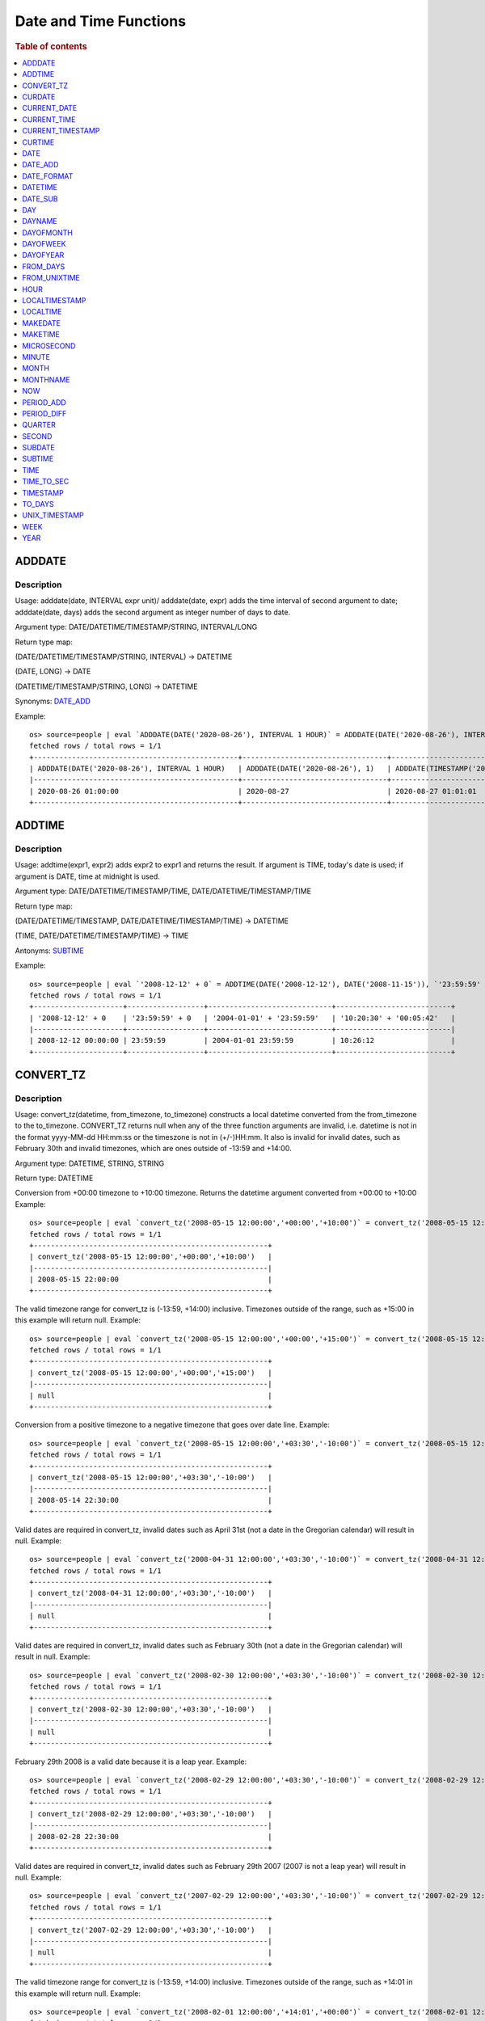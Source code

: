 =======================
Date and Time Functions
=======================

.. rubric:: Table of contents

.. contents::
   :local:
   :depth: 1

ADDDATE
-------

Description
>>>>>>>>>>>

Usage: adddate(date, INTERVAL expr unit)/ adddate(date, expr) adds the time interval of second argument to date; adddate(date, days) adds the second argument as integer number of days to date.

Argument type: DATE/DATETIME/TIMESTAMP/STRING, INTERVAL/LONG

Return type map:

(DATE/DATETIME/TIMESTAMP/STRING, INTERVAL) -> DATETIME

(DATE, LONG) -> DATE

(DATETIME/TIMESTAMP/STRING, LONG) -> DATETIME

Synonyms: `DATE_ADD`_

Example::

    os> source=people | eval `ADDDATE(DATE('2020-08-26'), INTERVAL 1 HOUR)` = ADDDATE(DATE('2020-08-26'), INTERVAL 1 HOUR), `ADDDATE(DATE('2020-08-26'), 1)` = ADDDATE(DATE('2020-08-26'), 1), `ADDDATE(TIMESTAMP('2020-08-26 01:01:01'), 1)` = ADDDATE(TIMESTAMP('2020-08-26 01:01:01'), 1) | fields `ADDDATE(DATE('2020-08-26'), INTERVAL 1 HOUR)`, `ADDDATE(DATE('2020-08-26'), 1)`, `ADDDATE(TIMESTAMP('2020-08-26 01:01:01'), 1)`
    fetched rows / total rows = 1/1
    +------------------------------------------------+----------------------------------+------------------------------------------------+
    | ADDDATE(DATE('2020-08-26'), INTERVAL 1 HOUR)   | ADDDATE(DATE('2020-08-26'), 1)   | ADDDATE(TIMESTAMP('2020-08-26 01:01:01'), 1)   |
    |------------------------------------------------+----------------------------------+------------------------------------------------|
    | 2020-08-26 01:00:00                            | 2020-08-27                       | 2020-08-27 01:01:01                            |
    +------------------------------------------------+----------------------------------+------------------------------------------------+


ADDTIME
-------

Description
>>>>>>>>>>>

Usage: addtime(expr1, expr2) adds expr2 to expr1 and returns the result. If argument is TIME, today's date is used; if argument is DATE, time at midnight is used.

Argument type: DATE/DATETIME/TIMESTAMP/TIME, DATE/DATETIME/TIMESTAMP/TIME

Return type map:

(DATE/DATETIME/TIMESTAMP, DATE/DATETIME/TIMESTAMP/TIME) -> DATETIME

(TIME, DATE/DATETIME/TIMESTAMP/TIME) -> TIME

Antonyms: `SUBTIME`_

Example::

    os> source=people | eval `'2008-12-12' + 0` = ADDTIME(DATE('2008-12-12'), DATE('2008-11-15')), `'23:59:59' + 0` = ADDTIME(TIME('23:59:59'), DATE('2004-01-01')), `'2004-01-01' + '23:59:59'` = ADDTIME(DATE('2004-01-01'), TIME('23:59:59')), `'10:20:30' + '00:05:42'` = ADDTIME(TIME('10:20:30'), TIME('00:05:42')) | fields `'2008-12-12' + 0`, `'23:59:59' + 0`, `'2004-01-01' + '23:59:59'`, `'10:20:30' + '00:05:42'`
    fetched rows / total rows = 1/1
    +---------------------+------------------+-----------------------------+---------------------------+
    | '2008-12-12' + 0    | '23:59:59' + 0   | '2004-01-01' + '23:59:59'   | '10:20:30' + '00:05:42'   |
    |---------------------+------------------+-----------------------------+---------------------------|
    | 2008-12-12 00:00:00 | 23:59:59         | 2004-01-01 23:59:59         | 10:26:12                  |
    +---------------------+------------------+-----------------------------+---------------------------+


CONVERT_TZ
----------

Description
>>>>>>>>>>>

Usage: convert_tz(datetime, from_timezone, to_timezone) constructs a local datetime converted from the from_timezone to the to_timezone. CONVERT_TZ returns null when any of the three function arguments are invalid, i.e. datetime is not in the format yyyy-MM-dd HH:mm:ss or the timeszone is not in (+/-)HH:mm. It also is invalid for invalid dates, such as February 30th and invalid timezones, which are ones outside of -13:59 and +14:00.

Argument type: DATETIME, STRING, STRING

Return type: DATETIME

Conversion from +00:00 timezone to +10:00 timezone. Returns the datetime argument converted from +00:00 to +10:00
Example::

    os> source=people | eval `convert_tz('2008-05-15 12:00:00','+00:00','+10:00')` = convert_tz('2008-05-15 12:00:00','+00:00','+10:00') | fields `convert_tz('2008-05-15 12:00:00','+00:00','+10:00')`
    fetched rows / total rows = 1/1
    +-------------------------------------------------------+
    | convert_tz('2008-05-15 12:00:00','+00:00','+10:00')   |
    |-------------------------------------------------------|
    | 2008-05-15 22:00:00                                   |
    +-------------------------------------------------------+

The valid timezone range for convert_tz is (-13:59, +14:00) inclusive. Timezones outside of the range, such as +15:00 in this example will return null.
Example::

    os> source=people | eval `convert_tz('2008-05-15 12:00:00','+00:00','+15:00')` = convert_tz('2008-05-15 12:00:00','+00:00','+15:00')| fields `convert_tz('2008-05-15 12:00:00','+00:00','+15:00')`
    fetched rows / total rows = 1/1
    +-------------------------------------------------------+
    | convert_tz('2008-05-15 12:00:00','+00:00','+15:00')   |
    |-------------------------------------------------------|
    | null                                                  |
    +-------------------------------------------------------+

Conversion from a positive timezone to a negative timezone that goes over date line.
Example::

    os> source=people | eval `convert_tz('2008-05-15 12:00:00','+03:30','-10:00')` = convert_tz('2008-05-15 12:00:00','+03:30','-10:00') | fields `convert_tz('2008-05-15 12:00:00','+03:30','-10:00')`
    fetched rows / total rows = 1/1
    +-------------------------------------------------------+
    | convert_tz('2008-05-15 12:00:00','+03:30','-10:00')   |
    |-------------------------------------------------------|
    | 2008-05-14 22:30:00                                   |
    +-------------------------------------------------------+

Valid dates are required in convert_tz, invalid dates such as April 31st (not a date in the Gregorian calendar) will result in null.
Example::

    os> source=people | eval `convert_tz('2008-04-31 12:00:00','+03:30','-10:00')` = convert_tz('2008-04-31 12:00:00','+03:30','-10:00') | fields `convert_tz('2008-04-31 12:00:00','+03:30','-10:00')`
    fetched rows / total rows = 1/1
    +-------------------------------------------------------+
    | convert_tz('2008-04-31 12:00:00','+03:30','-10:00')   |
    |-------------------------------------------------------|
    | null                                                  |
    +-------------------------------------------------------+

Valid dates are required in convert_tz, invalid dates such as February 30th (not a date in the Gregorian calendar) will result in null.
Example::

    os> source=people | eval `convert_tz('2008-02-30 12:00:00','+03:30','-10:00')` = convert_tz('2008-02-30 12:00:00','+03:30','-10:00') | fields `convert_tz('2008-02-30 12:00:00','+03:30','-10:00')`
    fetched rows / total rows = 1/1
    +-------------------------------------------------------+
    | convert_tz('2008-02-30 12:00:00','+03:30','-10:00')   |
    |-------------------------------------------------------|
    | null                                                  |
    +-------------------------------------------------------+

February 29th 2008 is a valid date because it is a leap year.
Example::

    os> source=people | eval `convert_tz('2008-02-29 12:00:00','+03:30','-10:00')` = convert_tz('2008-02-29 12:00:00','+03:30','-10:00') | fields `convert_tz('2008-02-29 12:00:00','+03:30','-10:00')`
    fetched rows / total rows = 1/1
    +-------------------------------------------------------+
    | convert_tz('2008-02-29 12:00:00','+03:30','-10:00')   |
    |-------------------------------------------------------|
    | 2008-02-28 22:30:00                                   |
    +-------------------------------------------------------+

Valid dates are required in convert_tz, invalid dates such as February 29th 2007 (2007 is not a leap year) will result in null.
Example::

    os> source=people | eval `convert_tz('2007-02-29 12:00:00','+03:30','-10:00')` = convert_tz('2007-02-29 12:00:00','+03:30','-10:00') | fields `convert_tz('2007-02-29 12:00:00','+03:30','-10:00')`
    fetched rows / total rows = 1/1
    +-------------------------------------------------------+
    | convert_tz('2007-02-29 12:00:00','+03:30','-10:00')   |
    |-------------------------------------------------------|
    | null                                                  |
    +-------------------------------------------------------+

The valid timezone range for convert_tz is (-13:59, +14:00) inclusive. Timezones outside of the range, such as +14:01 in this example will return null.
Example::

    os> source=people | eval `convert_tz('2008-02-01 12:00:00','+14:01','+00:00')` = convert_tz('2008-02-01 12:00:00','+14:01','+00:00') | fields `convert_tz('2008-02-01 12:00:00','+14:01','+00:00')`
    fetched rows / total rows = 1/1
    +-------------------------------------------------------+
    | convert_tz('2008-02-01 12:00:00','+14:01','+00:00')   |
    |-------------------------------------------------------|
    | null                                                  |
    +-------------------------------------------------------+

The valid timezone range for convert_tz is (-13:59, +14:00) inclusive. Timezones outside of the range, such as +14:00 in this example will return a correctly converted date time object.
Example::

    os> source=people | eval `convert_tz('2008-02-01 12:00:00','+14:00','+00:00')` = convert_tz('2008-02-01 12:00:00','+14:00','+00:00') | fields `convert_tz('2008-02-01 12:00:00','+14:00','+00:00')`
    fetched rows / total rows = 1/1
    +-------------------------------------------------------+
    | convert_tz('2008-02-01 12:00:00','+14:00','+00:00')   |
    |-------------------------------------------------------|
    | 2008-01-31 22:00:00                                   |
    +-------------------------------------------------------+

The valid timezone range for convert_tz is (-13:59, +14:00) inclusive. Timezones outside of the range, such as -14:00 will result in null
Example::

    os> source=people | eval `convert_tz('2008-02-01 12:00:00','-14:00','+00:00')` = convert_tz('2008-02-01 12:00:00','-14:00','+00:00') | fields `convert_tz('2008-02-01 12:00:00','-14:00','+00:00')`
    fetched rows / total rows = 1/1
    +-------------------------------------------------------+
    | convert_tz('2008-02-01 12:00:00','-14:00','+00:00')   |
    |-------------------------------------------------------|
    | null                                                  |
    +-------------------------------------------------------+

The valid timezone range for convert_tz is (-13:59, +14:00) inclusive. This timezone is within range so it is valid and will convert the time.
Example::

    os> source=people | eval `convert_tz('2008-02-01 12:00:00','-13:59','+00:00')` = convert_tz('2008-02-01 12:00:00','-13:59','+00:00') | fields `convert_tz('2008-02-01 12:00:00','-13:59','+00:00')`
    fetched rows / total rows = 1/1
    +-------------------------------------------------------+
    | convert_tz('2008-02-01 12:00:00','-13:59','+00:00')   |
    |-------------------------------------------------------|
    | 2008-02-02 01:59:00                                   |
    +-------------------------------------------------------+


CURDATE
-------

Description
>>>>>>>>>>>

Returns the current time as a value in 'YYYY-MM-DD'.
CURDATE() returns the time at which it executes as `SYSDATE() <#sysdate>`_ does.

Return type: DATE

Specification: CURDATE() -> DATE

Example::

    > source=people | eval `CURDATE()` = CURDATE() | fields `CURDATE()`
    fetched rows / total rows = 1/1
    +-------------+
    | CURDATE()   |
    |-------------|
    | 2022-08-02  |
    +-------------+


CURRENT_DATE
------------

Description
>>>>>>>>>>>

`CURRENT_DATE()` are synonyms for `CURDATE() <#curdate>`_.

Example::

    > source=people | eval `CURRENT_DATE()` = CURRENT_DATE() | fields `CURRENT_DATE()`
    fetched rows / total rows = 1/1
    +------------------+
    | CURRENT_DATE()   |
    |------------------+
    | 2022-08-02       |
    +------------------+


CURRENT_TIME
------------

Description
>>>>>>>>>>>

`CURRENT_TIME()` are synonyms for `CURTIME() <#curtime>`_.

Example::

    > source=people | eval `CURRENT_TIME()` = CURRENT_TIME() | fields `CURRENT_TIME()`
    fetched rows / total rows = 1/1
    +------------------+
    | CURRENT_TIME()   |
    |------------------+
    | 15:39:05         |
    +------------------+


CURRENT_TIMESTAMP
-----------------

Description
>>>>>>>>>>>

`CURRENT_TIMESTAMP()` are synonyms for `NOW() <#now>`_.

Example::

    > source=people | eval `CURRENT_TIMESTAMP()` = CURRENT_TIMESTAMP() | fields `CURRENT_TIMESTAMP()`
    fetched rows / total rows = 1/1
    +-----------------------+
    | CURRENT_TIMESTAMP()   |
    |-----------------------+
    | 2022-08-02 15:54:19   |
    +-----------------------+


CURTIME
-------

Description
>>>>>>>>>>>

Returns the current time as a value in 'hh:mm:ss'.
CURTIME() returns the time at which the statement began to execute as `NOW() <#now>`_ does.

Return type: TIME

Specification: CURTIME() -> TIME

Example::

    > source=people | eval `value_1` = CURTIME(), `value_2` = CURTIME() | fields `value_1`, `value_2`
    fetched rows / total rows = 1/1
    +-----------+-----------+
    | value_1   | value_2   |
    |-----------+-----------|
    | 15:39:05  | 15:39:05  |
    +-----------+-----------+


DATE
----

Description
>>>>>>>>>>>

Usage: date(expr) constructs a date type with the input string expr as a date. If the argument is of date/datetime/timestamp, it extracts the date value part from the expression.

Argument type: STRING/DATE/DATETIME/TIMESTAMP

Return type: DATE

Example::

    os> source=people | eval `DATE('2020-08-26')` = DATE('2020-08-26') | fields `DATE('2020-08-26')`
    fetched rows / total rows = 1/1
    +----------------------+
    | DATE('2020-08-26')   |
    |----------------------|
    | 2020-08-26           |
    +----------------------+

    os> source=people | eval `DATE(TIMESTAMP('2020-08-26 13:49:00'))` = DATE(TIMESTAMP('2020-08-26 13:49:00')) | fields `DATE(TIMESTAMP('2020-08-26 13:49:00'))`
    fetched rows / total rows = 1/1
    +------------------------------------------+
    | DATE(TIMESTAMP('2020-08-26 13:49:00'))   |
    |------------------------------------------|
    | 2020-08-26                               |
    +------------------------------------------+

    os> source=people | eval `DATE('2020-08-26 13:49')` = DATE('2020-08-26 13:49') | fields `DATE('2020-08-26 13:49')`
    fetched rows / total rows = 1/1
    +----------------------------+
    | DATE('2020-08-26 13:49')   |
    |----------------------------|
    | 2020-08-26                 |
    +----------------------------+

    os> source=people | eval `DATE('2020-08-26 13:49')` = DATE('2020-08-26 13:49') | fields `DATE('2020-08-26 13:49')`
    fetched rows / total rows = 1/1
    +----------------------------+
    | DATE('2020-08-26 13:49')   |
    |----------------------------|
    | 2020-08-26                 |
    +----------------------------+



DATE_ADD
--------

Description
>>>>>>>>>>>

Usage: date_add(date, INTERVAL expr unit)/ date_add(date, expr) adds the time interval expr to date

Argument type: DATE/DATETIME/TIMESTAMP/STRING, INTERVAL/LONG

Return type map:

DATE/DATETIME/TIMESTAMP/STRING, INTERVAL -> DATETIME

DATE, LONG -> DATE

DATETIME/TIMESTAMP/STRING, LONG -> DATETIME

Synonyms: `ADDDATE`_

Example::

    os> source=people | eval `DATE_ADD(DATE('2020-08-26'), INTERVAL 1 HOUR)` = DATE_ADD(DATE('2020-08-26'), INTERVAL 1 HOUR), `DATE_ADD(DATE('2020-08-26'), 1)` = DATE_ADD(DATE('2020-08-26'), 1), `DATE_ADD(TIMESTAMP('2020-08-26 01:01:01'), 1)` = DATE_ADD(TIMESTAMP('2020-08-26 01:01:01'), 1) | fields `DATE_ADD(DATE('2020-08-26'), INTERVAL 1 HOUR)`, `DATE_ADD(DATE('2020-08-26'), 1)`, `DATE_ADD(TIMESTAMP('2020-08-26 01:01:01'), 1)`
    fetched rows / total rows = 1/1
    +-------------------------------------------------+-----------------------------------+-------------------------------------------------+
    | DATE_ADD(DATE('2020-08-26'), INTERVAL 1 HOUR)   | DATE_ADD(DATE('2020-08-26'), 1)   | DATE_ADD(TIMESTAMP('2020-08-26 01:01:01'), 1)   |
    |-------------------------------------------------+-----------------------------------+-------------------------------------------------|
    | 2020-08-26 01:00:00                             | 2020-08-27                        | 2020-08-27 01:01:01                             |
    +-------------------------------------------------+-----------------------------------+-------------------------------------------------+


DATE_FORMAT
-----------

Description
>>>>>>>>>>>

Usage: date_format(date, format) formats the date argument using the specifiers in the format argument.

.. list-table:: The following table describes the available specifier arguments.
   :widths: 20 80
   :header-rows: 1

   * - Specifier
     - Description
   * - %a
     - Abbreviated weekday name (Sun..Sat)
   * - %b
     - Abbreviated month name (Jan..Dec)
   * - %c
     - Month, numeric (0..12)
   * - %D
     - Day of the month with English suffix (0th, 1st, 2nd, 3rd, …)
   * - %d
     - Day of the month, numeric (00..31)
   * - %e
     - Day of the month, numeric (0..31)
   * - %f
     - Microseconds (000000..999999)
   * - %H
     - Hour (00..23)
   * - %h
     - Hour (01..12)
   * - %I
     - Hour (01..12)
   * - %i
     - Minutes, numeric (00..59)
   * - %j
     - Day of year (001..366)
   * - %k
     - Hour (0..23)
   * - %l
     - Hour (1..12)
   * - %M
     - Month name (January..December)
   * - %m
     - Month, numeric (00..12)
   * - %p
     - AM or PM
   * - %r
     - Time, 12-hour (hh:mm:ss followed by AM or PM)
   * - %S
     - Seconds (00..59)
   * - %s
     - Seconds (00..59)
   * - %T
     - Time, 24-hour (hh:mm:ss)
   * - %U
     - Week (00..53), where Sunday is the first day of the week; WEEK() mode 0
   * - %u
     - Week (00..53), where Monday is the first day of the week; WEEK() mode 1
   * - %V
     - Week (01..53), where Sunday is the first day of the week; WEEK() mode 2; used with %X
   * - %v
     - Week (01..53), where Monday is the first day of the week; WEEK() mode 3; used with %x
   * - %W
     - Weekday name (Sunday..Saturday)
   * - %w
     - Day of the week (0=Sunday..6=Saturday)
   * - %X
     - Year for the week where Sunday is the first day of the week, numeric, four digits; used with %V
   * - %x
     - Year for the week, where Monday is the first day of the week, numeric, four digits; used with %v
   * - %Y
     - Year, numeric, four digits
   * - %y
     - Year, numeric (two digits)
   * - %%
     - A literal % character
   * - %x
     - x, for any “x” not listed above
   * - x
     - x, for any smallcase/uppercase alphabet except [aydmshiHIMYDSEL]

Argument type: STRING/DATE/DATETIME/TIMESTAMP, STRING

Return type: STRING

Example::

    >od source=people | eval `DATE_FORMAT('1998-01-31 13:14:15.012345', '%T.%f')` = DATE_FORMAT('1998-01-31 13:14:15.012345', '%T.%f'), `DATE_FORMAT(TIMESTAMP('1998-01-31 13:14:15.012345'), '%Y-%b-%D %r')` = DATE_FORMAT(TIMESTAMP('1998-01-31 13:14:15.012345'), '%Y-%b-%D %r') | fields `DATE_FORMAT('1998-01-31 13:14:15.012345', '%T.%f')`, `DATE_FORMAT(TIMESTAMP('1998-01-31 13:14:15.012345'), '%Y-%b-%D %r')`
    fetched rows / total rows = 1/1
    +-----------------------------------------------+----------------------------------------------------------------+
    | DATE('1998-01-31 13:14:15.012345', '%T.%f')   | DATE(TIMESTAMP('1998-01-31 13:14:15.012345'), '%Y-%b-%D %r')   |
    |-----------------------------------------------+----------------------------------------------------------------|
    | '13:14:15.012345'                             | '1998-Jan-31st 01:14:15 PM'                                    |
    +-----------------------------------------------+----------------------------------------------------------------+



DATETIME
--------

Description
>>>>>>>>>>>

Usage: DATETIME(datetime)/ DATETIME(date, to_timezone) Converts the datetime to a new timezone

Argument type: DATETIME/STRING

Return type map:

DATETIME, STRING -> DATETIME

DATETIME -> DATETIME


Converting datetime with timezone to the second argument timezone.
Example::

    os> source=people | eval `DATETIME('2004-02-28 23:00:00-10:00', '+10:00')` = DATETIME('2004-02-28 23:00:00-10:00', '+10:00') | fields `DATETIME('2004-02-28 23:00:00-10:00', '+10:00')`
    fetched rows / total rows = 1/1
    +---------------------------------------------------+
    | DATETIME('2004-02-28 23:00:00-10:00', '+10:00')   |
    |---------------------------------------------------|
    | 2004-02-29 19:00:00                               |
    +---------------------------------------------------+


 The valid timezone range for convert_tz is (-13:59, +14:00) inclusive. Timezones outside of the range will result in null.
Example::

    os> source=people | eval  `DATETIME('2008-01-01 02:00:00', '-14:00')` = DATETIME('2008-01-01 02:00:00', '-14:00') | fields `DATETIME('2008-01-01 02:00:00', '-14:00')`
    fetched rows / total rows = 1/1
    +---------------------------------------------+
    | DATETIME('2008-01-01 02:00:00', '-14:00')   |
    |---------------------------------------------|
    | null                                        |
    +---------------------------------------------+

The valid timezone range for convert_tz is (-13:59, +14:00) inclusive. Timezones outside of the range will result in null.
Example::

    os> source=people | eval  `DATETIME('2008-02-30 02:00:00', '-00:00')` = DATETIME('2008-02-30 02:00:00', '-00:00') | fields `DATETIME('2008-02-30 02:00:00', '-00:00')`
    fetched rows / total rows = 1/1
    +---------------------------------------------+
    | DATETIME('2008-02-30 02:00:00', '-00:00')   |
    |---------------------------------------------|
    | null                                        |
    +---------------------------------------------+

DATE_SUB
--------

Description
>>>>>>>>>>>

Usage: date_sub(date, INTERVAL expr unit)/ date_sub(date, expr) subtracts the time interval expr from date

Argument type: DATE/DATETIME/TIMESTAMP/STRING, INTERVAL/LONG

Return type map:

DATE/DATETIME/TIMESTAMP/STRING, INTERVAL -> DATETIME

DATE, LONG -> DATE

DATETIME/TIMESTAMP/STRING, LONG -> DATETIME

Synonyms: `SUBDATE`_

Example::

    os> source=people | eval `DATE_SUB(DATE('2008-01-02'), INTERVAL 31 DAY)` = DATE_SUB(DATE('2008-01-02'), INTERVAL 31 DAY), `DATE_SUB(DATE('2020-08-26'), 1)` = DATE_SUB(DATE('2020-08-26'), 1), `DATE_SUB(TIMESTAMP('2020-08-26 01:01:01'), 1)` = DATE_SUB(TIMESTAMP('2020-08-26 01:01:01'), 1) | fields `DATE_SUB(DATE('2008-01-02'), INTERVAL 31 DAY)`, `DATE_SUB(DATE('2020-08-26'), 1)`, `DATE_SUB(TIMESTAMP('2020-08-26 01:01:01'), 1)`
    fetched rows / total rows = 1/1
    +-------------------------------------------------+-----------------------------------+-------------------------------------------------+
    | DATE_SUB(DATE('2008-01-02'), INTERVAL 31 DAY)   | DATE_SUB(DATE('2020-08-26'), 1)   | DATE_SUB(TIMESTAMP('2020-08-26 01:01:01'), 1)   |
    |-------------------------------------------------+-----------------------------------+-------------------------------------------------|
    | 2007-12-02                                      | 2020-08-25                        | 2020-08-25 01:01:01                             |
    +-------------------------------------------------+-----------------------------------+-------------------------------------------------+


DAY
---

Description
>>>>>>>>>>>

Usage: day(date) extracts the day of the month for date, in the range 1 to 31. The dates with value 0 such as '0000-00-00' or '2008-00-00' are invalid.

Argument type: STRING/DATE/DATETIME/TIMESTAMP

Return type: INTEGER

Synonyms: DAYOFMONTH

Example::

    os> source=people | eval `DAY(DATE('2020-08-26'))` = DAY(DATE('2020-08-26')) | fields `DAY(DATE('2020-08-26'))`
    fetched rows / total rows = 1/1
    +---------------------------+
    | DAY(DATE('2020-08-26'))   |
    |---------------------------|
    | 26                        |
    +---------------------------+


DAYNAME
-------

Description
>>>>>>>>>>>

Usage: dayname(date) returns the name of the weekday for date, including Monday, Tuesday, Wednesday, Thursday, Friday, Saturday and Sunday.

Argument type: STRING/DATE/DATETIME/TIMESTAMP

Return type: STRING

Example::

    os> source=people | eval `DAYNAME(DATE('2020-08-26'))` = DAYNAME(DATE('2020-08-26')) | fields `DAYNAME(DATE('2020-08-26'))`
    fetched rows / total rows = 1/1
    +-------------------------------+
    | DAYNAME(DATE('2020-08-26'))   |
    |-------------------------------|
    | Wednesday                     |
    +-------------------------------+


DAYOFMONTH
----------

Description
>>>>>>>>>>>

Usage: dayofmonth(date) extracts the day of the month for date, in the range 1 to 31. The dates with value 0 such as '0000-00-00' or '2008-00-00' are invalid.

Argument type: STRING/DATE/DATETIME/TIMESTAMP

Return type: INTEGER

Synonyms: DAY

Example::

    os> source=people | eval `DAYOFMONTH(DATE('2020-08-26'))` = DAYOFMONTH(DATE('2020-08-26')) | fields `DAYOFMONTH(DATE('2020-08-26'))`
    fetched rows / total rows = 1/1
    +----------------------------------+
    | DAYOFMONTH(DATE('2020-08-26'))   |
    |----------------------------------|
    | 26                               |
    +----------------------------------+


DAYOFWEEK
---------

Description
>>>>>>>>>>>

Usage: dayofweek(date) returns the weekday index for date (1 = Sunday, 2 = Monday, …, 7 = Saturday).

Argument type: STRING/DATE/DATETIME/TIMESTAMP

Return type: INTEGER

Example::

    os> source=people | eval `DAYOFWEEK(DATE('2020-08-26'))` = DAYOFWEEK(DATE('2020-08-26')) | fields `DAYOFWEEK(DATE('2020-08-26'))`
    fetched rows / total rows = 1/1
    +---------------------------------+
    | DAYOFWEEK(DATE('2020-08-26'))   |
    |---------------------------------|
    | 4                               |
    +---------------------------------+



DAYOFYEAR
---------

Description
>>>>>>>>>>>

Usage:  dayofyear(date) returns the day of the year for date, in the range 1 to 366.

Argument type: STRING/DATE/DATETIME/TIMESTAMP

Return type: INTEGER

Example::

    os> source=people | eval `DAYOFYEAR(DATE('2020-08-26'))` = DAYOFYEAR(DATE('2020-08-26')) | fields `DAYOFYEAR(DATE('2020-08-26'))`
    fetched rows / total rows = 1/1
    +---------------------------------+
    | DAYOFYEAR(DATE('2020-08-26'))   |
    |---------------------------------|
    | 239                             |
    +---------------------------------+


FROM_DAYS
---------

Description
>>>>>>>>>>>

Usage: from_days(N) returns the date value given the day number N.

Argument type: INTEGER/LONG

Return type: DATE

Example::

    os> source=people | eval `FROM_DAYS(733687)` = FROM_DAYS(733687) | fields `FROM_DAYS(733687)`
    fetched rows / total rows = 1/1
    +---------------------+
    | FROM_DAYS(733687)   |
    |---------------------|
    | 2008-10-07          |
    +---------------------+


FROM_UNIXTIME
-------------

Description
>>>>>>>>>>>

Usage: Returns a representation of the argument given as a datetime or character string value. Perform reverse conversion for `UNIX_TIMESTAMP`_ function.
If second argument is provided, it is used to format the result in the same way as the format string used for the `DATE_FORMAT`_ function.
If timestamp is outside of range 1970-01-01 00:00:00 - 3001-01-18 23:59:59.999999 (0 to 32536771199.999999 epoch time), function returns NULL.
Argument type: DOUBLE, STRING

Return type map:

DOUBLE -> DATETIME

DOUBLE, STRING -> STRING

Examples::

    os> source=people | eval `FROM_UNIXTIME(1220249547)` = FROM_UNIXTIME(1220249547) | fields `FROM_UNIXTIME(1220249547)`
    fetched rows / total rows = 1/1
    +-----------------------------+
    | FROM_UNIXTIME(1220249547)   |
    |-----------------------------|
    | 2008-09-01 06:12:27         |
    +-----------------------------+

    os> source=people | eval `FROM_UNIXTIME(1220249547, '%T')` = FROM_UNIXTIME(1220249547, '%T') | fields `FROM_UNIXTIME(1220249547, '%T')`
    fetched rows / total rows = 1/1
    +-----------------------------------+
    | FROM_UNIXTIME(1220249547, '%T')   |
    |-----------------------------------|
    | 06:12:27                          |
    +-----------------------------------+


HOUR
----

Description
>>>>>>>>>>>

Usage: hour(time) extracts the hour value for time. Different from the time of day value, the time value has a large range and can be greater than 23, so the return value of hour(time) can be also greater than 23.

Argument type: STRING/TIME/DATETIME/TIMESTAMP

Return type: INTEGER

Example::

    os> source=people | eval `HOUR(TIME('01:02:03'))` = HOUR(TIME('01:02:03')) | fields `HOUR(TIME('01:02:03'))`
    fetched rows / total rows = 1/1
    +--------------------------+
    | HOUR(TIME('01:02:03'))   |
    |--------------------------|
    | 1                        |
    +--------------------------+


LOCALTIMESTAMP
--------------

Description
>>>>>>>>>>>

`LOCALTIMESTAMP()` are synonyms for `NOW() <#now>`_.

Example::

    > source=people | eval `LOCALTIMESTAMP()` = LOCALTIMESTAMP() | fields `LOCALTIMESTAMP()`
    fetched rows / total rows = 1/1
    +---------------------+
    | LOCALTIMESTAMP()    |
    |---------------------+
    | 2022-08-02 15:54:19 |
    +---------------------+


LOCALTIME
---------

Description
>>>>>>>>>>>

`LOCALTIME()` are synonyms for `NOW() <#now>`_.

Example::

    > source=people | eval `LOCALTIME()` = LOCALTIME() | fields `LOCALTIME()`
    fetched rows / total rows = 1/1
    +---------------------+
    | LOCALTIME()         |
    |---------------------+
    | 2022-08-02 15:54:19 |
    +---------------------+


MAKEDATE
--------

Description
>>>>>>>>>>>

Returns a date, given `year` and `day-of-year` values. `dayofyear` must be greater than 0 or the result is `NULL`. The result is also `NULL` if either argument is `NULL`.
Arguments are rounded to an integer.

Limitations:
- Zero `year` interpreted as 2000;
- Negative `year` is not accepted;
- `day-of-year` should be greater than zero;
- `day-of-year` could be greater than 365/366, calculation switches to the next year(s) (see example).

Specifications:

1. MAKEDATE(DOUBLE, DOUBLE) -> DATE

Argument type: DOUBLE

Return type: DATE

Example::

    os> source=people | eval `MAKEDATE(1945, 5.9)` = MAKEDATE(1945, 5.9), `MAKEDATE(1984, 1984)` = MAKEDATE(1984, 1984) | fields `MAKEDATE(1945, 5.9)`, `MAKEDATE(1984, 1984)`
    fetched rows / total rows = 1/1
    +-----------------------+------------------------+
    | MAKEDATE(1945, 5.9)   | MAKEDATE(1984, 1984)   |
    |-----------------------+------------------------|
    | 1945-01-06            | 1989-06-06             |
    +-----------------------+------------------------+


MAKETIME
--------

Description
>>>>>>>>>>>

Returns a time value calculated from the hour, minute, and second arguments. Returns `NULL` if any of its arguments are `NULL`.
The second argument can have a fractional part, rest arguments are rounded to an integer.

Limitations:
- 24-hour clock is used, available time range is [00:00:00.0 - 23:59:59.(9)];
- Up to 9 digits of second fraction part is taken (nanosecond precision).

Specifications:

1. MAKETIME(DOUBLE, DOUBLE, DOUBLE) -> TIME

Argument type: DOUBLE

Return type: TIME

Example::

    os> source=people | eval `MAKETIME(20, 30, 40)` = MAKETIME(20, 30, 40), `MAKETIME(20.2, 49.5, 42.100502)` = MAKETIME(20.2, 49.5, 42.100502) | fields `MAKETIME(20, 30, 40)`, `MAKETIME(20.2, 49.5, 42.100502)`
    fetched rows / total rows = 1/1
    +------------------------+-----------------------------------+
    | MAKETIME(20, 30, 40)   | MAKETIME(20.2, 49.5, 42.100502)   |
    |------------------------+-----------------------------------|
    | 20:30:40               | 20:50:42.100502                   |
    +------------------------+-----------------------------------+


MICROSECOND
-----------

Description
>>>>>>>>>>>

Usage: microsecond(expr) returns the microseconds from the time or datetime expression expr as a number in the range from 0 to 999999.

Argument type: STRING/TIME/DATETIME/TIMESTAMP

Return type: INTEGER

Example::

    os> source=people | eval `MICROSECOND(TIME('01:02:03.123456'))` = MICROSECOND(TIME('01:02:03.123456')) | fields `MICROSECOND(TIME('01:02:03.123456'))`
    fetched rows / total rows = 1/1
    +----------------------------------------+
    | MICROSECOND(TIME('01:02:03.123456'))   |
    |----------------------------------------|
    | 123456                                 |
    +----------------------------------------+


MINUTE
------

Description
>>>>>>>>>>>

Usage: minute(time) returns the minute for time, in the range 0 to 59.

Argument type: STRING/TIME/DATETIME/TIMESTAMP

Return type: INTEGER

Example::

    os> source=people | eval `MINUTE(TIME('01:02:03'))` =  MINUTE(TIME('01:02:03')) | fields `MINUTE(TIME('01:02:03'))`
    fetched rows / total rows = 1/1
    +----------------------------+
    | MINUTE(TIME('01:02:03'))   |
    |----------------------------|
    | 2                          |
    +----------------------------+


MONTH
-----

Description
>>>>>>>>>>>

Usage: month(date) returns the month for date, in the range 1 to 12 for January to December. The dates with value 0 such as '0000-00-00' or '2008-00-00' are invalid.

Argument type: STRING/DATE/DATETIME/TIMESTAMP

Return type: INTEGER

Example::

    os> source=people | eval `MONTH(DATE('2020-08-26'))` =  MONTH(DATE('2020-08-26')) | fields `MONTH(DATE('2020-08-26'))`
    fetched rows / total rows = 1/1
    +-----------------------------+
    | MONTH(DATE('2020-08-26'))   |
    |-----------------------------|
    | 8                           |
    +-----------------------------+


MONTHNAME
---------

Description
>>>>>>>>>>>

Usage: monthname(date) returns the full name of the month for date.

Argument type: STRING/DATE/DATETIME/TIMESTAMP

Return type: STRING

Example::

    os> source=people | eval `MONTHNAME(DATE('2020-08-26'))` = MONTHNAME(DATE('2020-08-26')) | fields `MONTHNAME(DATE('2020-08-26'))`
    fetched rows / total rows = 1/1
    +---------------------------------+
    | MONTHNAME(DATE('2020-08-26'))   |
    |---------------------------------|
    | August                          |
    +---------------------------------+


NOW
---

Description
>>>>>>>>>>>

Returns the current date and time as a value in 'YYYY-MM-DD hh:mm:ss' format. The value is expressed in the cluster time zone.
`NOW()` returns a constant time that indicates the time at which the statement began to execute. This differs from the behavior for `SYSDATE() <#sysdate>`_, which returns the exact time at which it executes.

Return type: DATETIME

Specification: NOW() -> DATETIME

Example::

    > source=people | eval `value_1` = NOW(), `value_2` = NOW() | fields `value_1`, `value_2`
    fetched rows / total rows = 1/1
    +---------------------+---------------------+
    | value_1             | value_2             |
    |---------------------+---------------------|
    | 2022-08-02 15:39:05 | 2022-08-02 15:39:05 |
    +---------------------+---------------------+


PERIOD_ADD
----------

Description
>>>>>>>>>>>

Usage: period_add(P, N) add N months to period P (in the format YYMM or YYYYMM). Returns a value in the format YYYYMM.

Argument type: INTEGER, INTEGER

Return type: INTEGER

Example::

    os> source=people | eval `PERIOD_ADD(200801, 2)` = PERIOD_ADD(200801, 2), `PERIOD_ADD(200801, -12)` = PERIOD_ADD(200801, -12) | fields `PERIOD_ADD(200801, 2)`, `PERIOD_ADD(200801, -12)`
    fetched rows / total rows = 1/1
    +-------------------------+---------------------------+
    | PERIOD_ADD(200801, 2)   | PERIOD_ADD(200801, -12)   |
    |-------------------------+---------------------------|
    | 200803                  | 200701                    |
    +-------------------------+---------------------------+


PERIOD_DIFF
-----------

Description
>>>>>>>>>>>

Usage: period_diff(P1, P2) returns the number of months between periods P1 and P2 given in the format YYMM or YYYYMM.

Argument type: INTEGER, INTEGER

Return type: INTEGER

Example::

    os> source=people | eval `PERIOD_DIFF(200802, 200703)` = PERIOD_DIFF(200802, 200703), `PERIOD_DIFF(200802, 201003)` = PERIOD_DIFF(200802, 201003) | fields `PERIOD_DIFF(200802, 200703)`, `PERIOD_DIFF(200802, 201003)`
    fetched rows / total rows = 1/1
    +-------------------------------+-------------------------------+
    | PERIOD_DIFF(200802, 200703)   | PERIOD_DIFF(200802, 201003)   |
    |-------------------------------+-------------------------------|
    | 11                            | -25                           |
    +-------------------------------+-------------------------------+


QUARTER
-------

Description
>>>>>>>>>>>

Usage: quarter(date) returns the quarter of the year for date, in the range 1 to 4.

Argument type: STRING/DATE/DATETIME/TIMESTAMP

Return type: INTEGER

Example::

    os> source=people | eval `QUARTER(DATE('2020-08-26'))` = QUARTER(DATE('2020-08-26')) | fields `QUARTER(DATE('2020-08-26'))`
    fetched rows / total rows = 1/1
    +-------------------------------+
    | QUARTER(DATE('2020-08-26'))   |
    |-------------------------------|
    | 3                             |
    +-------------------------------+


SECOND
------

Description
>>>>>>>>>>>

Usage: second(time) returns the second for time, in the range 0 to 59.

Argument type: STRING/TIME/DATETIME/TIMESTAMP

Return type: INTEGER

Example::

    os> source=people | eval `SECOND(TIME('01:02:03'))` = SECOND(TIME('01:02:03')) | fields `SECOND(TIME('01:02:03'))`
    fetched rows / total rows = 1/1
    +----------------------------+
    | SECOND(TIME('01:02:03'))   |
    |----------------------------|
    | 3                          |
    +----------------------------+


SUBDATE
-------

Description
>>>>>>>>>>>

Usage: subdate(date, INTERVAL expr unit)/ subdate(date, expr) subtracts the time interval expr from date

Argument type: DATE/DATETIME/TIMESTAMP/STRING, INTERVAL/LONG

Return type map:

DATE/DATETIME/TIMESTAMP/STRING, INTERVAL -> DATETIME

DATE, LONG -> DATE

DATETIME/TIMESTAMP/STRING, LONG -> DATETIME

Synonyms: `DATE_SUB`_

Example::

    os> source=people | eval `SUBDATE(DATE('2008-01-02'), INTERVAL 31 DAY)` = SUBDATE(DATE('2008-01-02'), INTERVAL 31 DAY), `SUBDATE(DATE('2020-08-26'), 1)` = SUBDATE(DATE('2020-08-26'), 1), `SUBDATE(TIMESTAMP('2020-08-26 01:01:01'), 1)` = SUBDATE(TIMESTAMP('2020-08-26 01:01:01'), 1) | fields `SUBDATE(DATE('2008-01-02'), INTERVAL 31 DAY)`, `SUBDATE(DATE('2020-08-26'), 1)`, `SUBDATE(TIMESTAMP('2020-08-26 01:01:01'), 1)`
    fetched rows / total rows = 1/1
    +------------------------------------------------+----------------------------------+------------------------------------------------+
    | SUBDATE(DATE('2008-01-02'), INTERVAL 31 DAY)   | SUBDATE(DATE('2020-08-26'), 1)   | SUBDATE(TIMESTAMP('2020-08-26 01:01:01'), 1)   |
    |------------------------------------------------+----------------------------------+------------------------------------------------|
    | 2007-12-02                                     | 2020-08-25                       | 2020-08-25 01:01:01                            |
    +------------------------------------------------+----------------------------------+------------------------------------------------+


SUBTIME
-------

Description
>>>>>>>>>>>

Usage: subtime(expr1, expr2) subtracts expr2 from expr1 and returns the result. If argument is TIME, today's date is used; if argument is DATE, time at midnight is used.

Argument type: DATE/DATETIME/TIMESTAMP/TIME, DATE/DATETIME/TIMESTAMP/TIME

Return type map:

(DATE/DATETIME/TIMESTAMP, DATE/DATETIME/TIMESTAMP/TIME) -> DATETIME

(TIME, DATE/DATETIME/TIMESTAMP/TIME) -> TIME

Antonyms: `ADDTIME`_

Example::

    os> source=people | eval `'2008-12-12' - 0` = SUBTIME(DATE('2008-12-12'), DATE('2008-11-15')), `'23:59:59' - 0` = SUBTIME(TIME('23:59:59'), DATE('2004-01-01')), `'2004-01-01' - '23:59:59'` = SUBTIME(DATE('2004-01-01'), TIME('23:59:59')), `'10:20:30' - '00:05:42'` = SUBTIME(TIME('10:20:30'), TIME('00:05:42')) | fields `'2008-12-12' - 0`, `'23:59:59' - 0`, `'2004-01-01' - '23:59:59'`, `'10:20:30' - '00:05:42'`
    fetched rows / total rows = 1/1
    +---------------------+------------------+-----------------------------+---------------------------+
    | '2008-12-12' - 0    | '23:59:59' - 0   | '2004-01-01' - '23:59:59'   | '10:20:30' - '00:05:42'   |
    |---------------------+------------------+-----------------------------+---------------------------|
    | 2008-12-12 00:00:00 | 23:59:59         | 2003-12-31 00:00:01         | 10:14:48                  |
    +---------------------+------------------+-----------------------------+---------------------------+


TIME
----

Description
>>>>>>>>>>>

Usage: time(expr) constructs a time type with the input string expr as a time. If the argument is of date/datetime/time/timestamp, it extracts the time value part from the expression.

Argument type: STRING/DATE/DATETIME/TIME/TIMESTAMP

Return type: TIME

Example::

    os> source=people | eval `TIME('13:49:00')` = TIME('13:49:00') | fields `TIME('13:49:00')`
    fetched rows / total rows = 1/1
    +--------------------+
    | TIME('13:49:00')   |
    |--------------------|
    | 13:49:00           |
    +--------------------+

    os> source=people | eval `TIME('13:49')` = TIME('13:49') | fields `TIME('13:49')`
    fetched rows / total rows = 1/1
    +-----------------+
    | TIME('13:49')   |
    |-----------------|
    | 13:49:00        |
    +-----------------+

    os> source=people | eval `TIME('2020-08-26 13:49:00')` = TIME('2020-08-26 13:49:00') | fields `TIME('2020-08-26 13:49:00')`
    fetched rows / total rows = 1/1
    +-------------------------------+
    | TIME('2020-08-26 13:49:00')   |
    |-------------------------------|
    | 13:49:00                      |
    +-------------------------------+

    os> source=people | eval `TIME('2020-08-26 13:49')` = TIME('2020-08-26 13:49') | fields `TIME('2020-08-26 13:49')`
    fetched rows / total rows = 1/1
    +----------------------------+
    | TIME('2020-08-26 13:49')   |
    |----------------------------|
    | 13:49:00                   |
    +----------------------------+


TIME_TO_SEC
-----------

Description
>>>>>>>>>>>

Usage: time_to_sec(time) returns the time argument, converted to seconds.

Argument type: STRING/TIME/DATETIME/TIMESTAMP

Return type: LONG

Example::

    os> source=people | eval `TIME_TO_SEC(TIME('22:23:00'))` = TIME_TO_SEC(TIME('22:23:00')) | fields `TIME_TO_SEC(TIME('22:23:00'))`
    fetched rows / total rows = 1/1
    +---------------------------------+
    | TIME_TO_SEC(TIME('22:23:00'))   |
    |---------------------------------|
    | 80580                           |
    +---------------------------------+


TIMESTAMP
---------

Description
>>>>>>>>>>>

Usage: timestamp(expr) construct a timestamp type with the input string expr as an timestamp. If the argument is of date/datetime/timestamp type, cast expr to timestamp type with default timezone UTC.

Argument type: STRING/DATE/DATETIME/TIMESTAMP

Return type: TIMESTAMP

Example::

    >od source=people | eval `TIMESTAMP('2020-08-26 13:49:00')` = TIMESTAMP('2020-08-26 13:49:00') | fields `TIMESTAMP('2020-08-26 13:49:00')`
    fetched rows / total rows = 1/1
    +------------------------------------+
    | TIMESTAMP('2020-08-26 13:49:00')   |
    |------------------------------------|
    | TIMESTAMP '2020-08-26 13:49:00     |
    +------------------------------------+


TO_DAYS
-------

Description
>>>>>>>>>>>

Usage: to_days(date) returns the day number (the number of days since year 0) of the given date. Returns NULL if date is invalid.

Argument type: STRING/DATE/DATETIME/TIMESTAMP

Return type: LONG

Example::

    os> source=people | eval `TO_DAYS(DATE('2008-10-07'))` = TO_DAYS(DATE('2008-10-07')) | fields `TO_DAYS(DATE('2008-10-07'))`
    fetched rows / total rows = 1/1
    +-------------------------------+
    | TO_DAYS(DATE('2008-10-07'))   |
    |-------------------------------|
    | 733687                        |
    +-------------------------------+


UNIX_TIMESTAMP
--------------

Description
>>>>>>>>>>>

Usage: Converts given argument to Unix time (seconds since Epoch - very beginning of year 1970). If no argument given, it returns the current Unix time.
The date argument may be a DATE, DATETIME, or TIMESTAMP string, or a number in YYMMDD, YYMMDDhhmmss, YYYYMMDD, or YYYYMMDDhhmmss format. If the argument includes a time part, it may optionally include a fractional seconds part.
If argument is in invalid format or outside of range 1970-01-01 00:00:00 - 3001-01-18 23:59:59.999999 (0 to 32536771199.999999 epoch time), function returns NULL.
You can use `FROM_UNIXTIME`_ to do reverse conversion.

Argument type: <NONE>/DOUBLE/DATE/DATETIME/TIMESTAMP

Return type: DOUBLE

Example::

    os> source=people | eval `UNIX_TIMESTAMP(double)` = UNIX_TIMESTAMP(20771122143845), `UNIX_TIMESTAMP(timestamp)` = UNIX_TIMESTAMP(TIMESTAMP('1996-11-15 17:05:42')) | fields `UNIX_TIMESTAMP(double)`, `UNIX_TIMESTAMP(timestamp)`
    fetched rows / total rows = 1/1
    +--------------------------+-----------------------------+
    | UNIX_TIMESTAMP(double)   | UNIX_TIMESTAMP(timestamp)   |
    |--------------------------+-----------------------------|
    | 3404817525.0             | 848077542.0                 |
    +--------------------------+-----------------------------+


WEEK
----

Description
>>>>>>>>>>>

Usage: week(date[, mode]) returns the week number for date. If the mode argument is omitted, the default mode 0 is used.

.. list-table:: The following table describes how the mode argument works.
   :widths: 25 50 25 75
   :header-rows: 1

   * - Mode
     - First day of week
     - Range
     - Week 1 is the first week …
   * - 0
     - Sunday
     - 0-53
     - with a Sunday in this year
   * - 1
     - Monday
     - 0-53
     - with 4 or more days this year
   * - 2
     - Sunday
     - 1-53
     - with a Sunday in this year
   * - 3
     - Monday
     - 1-53
     - with 4 or more days this year
   * - 4
     - Sunday
     - 0-53
     - with 4 or more days this year
   * - 5
     - Monday
     - 0-53
     - with a Monday in this year
   * - 6
     - Sunday
     - 1-53
     - with 4 or more days this year
   * - 7
     - Monday
     - 1-53
     - with a Monday in this year

Argument type: DATE/DATETIME/TIMESTAMP/STRING

Return type: INTEGER

Example::

    >od source=people | eval `WEEK(DATE('2008-02-20'))` = WEEK(DATE('2008-02-20')), `WEEK(DATE('2008-02-20'), 1)` = WEEK(DATE('2008-02-20'), 1) | fields `WEEK(DATE('2008-02-20'))`, `WEEK(DATE('2008-02-20'), 1)`
    fetched rows / total rows = 1/1
    +----------------------------+-------------------------------+
    | WEEK(DATE('2008-02-20'))   | WEEK(DATE('2008-02-20'), 1)   |
    |----------------------------|-------------------------------|
    | 7                          | 8                             |
    +----------------------------+-------------------------------+


YEAR
----

Description
>>>>>>>>>>>

Usage: year(date) returns the year for date, in the range 1000 to 9999, or 0 for the “zero” date.

Argument type: STRING/DATE/DATETIME/TIMESTAMP

Return type: INTEGER

Example::

    os> source=people | eval `YEAR(DATE('2020-08-26'))` = YEAR(DATE('2020-08-26')) | fields `YEAR(DATE('2020-08-26'))`
    fetched rows / total rows = 1/1
    +----------------------------+
    | YEAR(DATE('2020-08-26'))   |
    |----------------------------|
    | 2020                       |
    +----------------------------+


